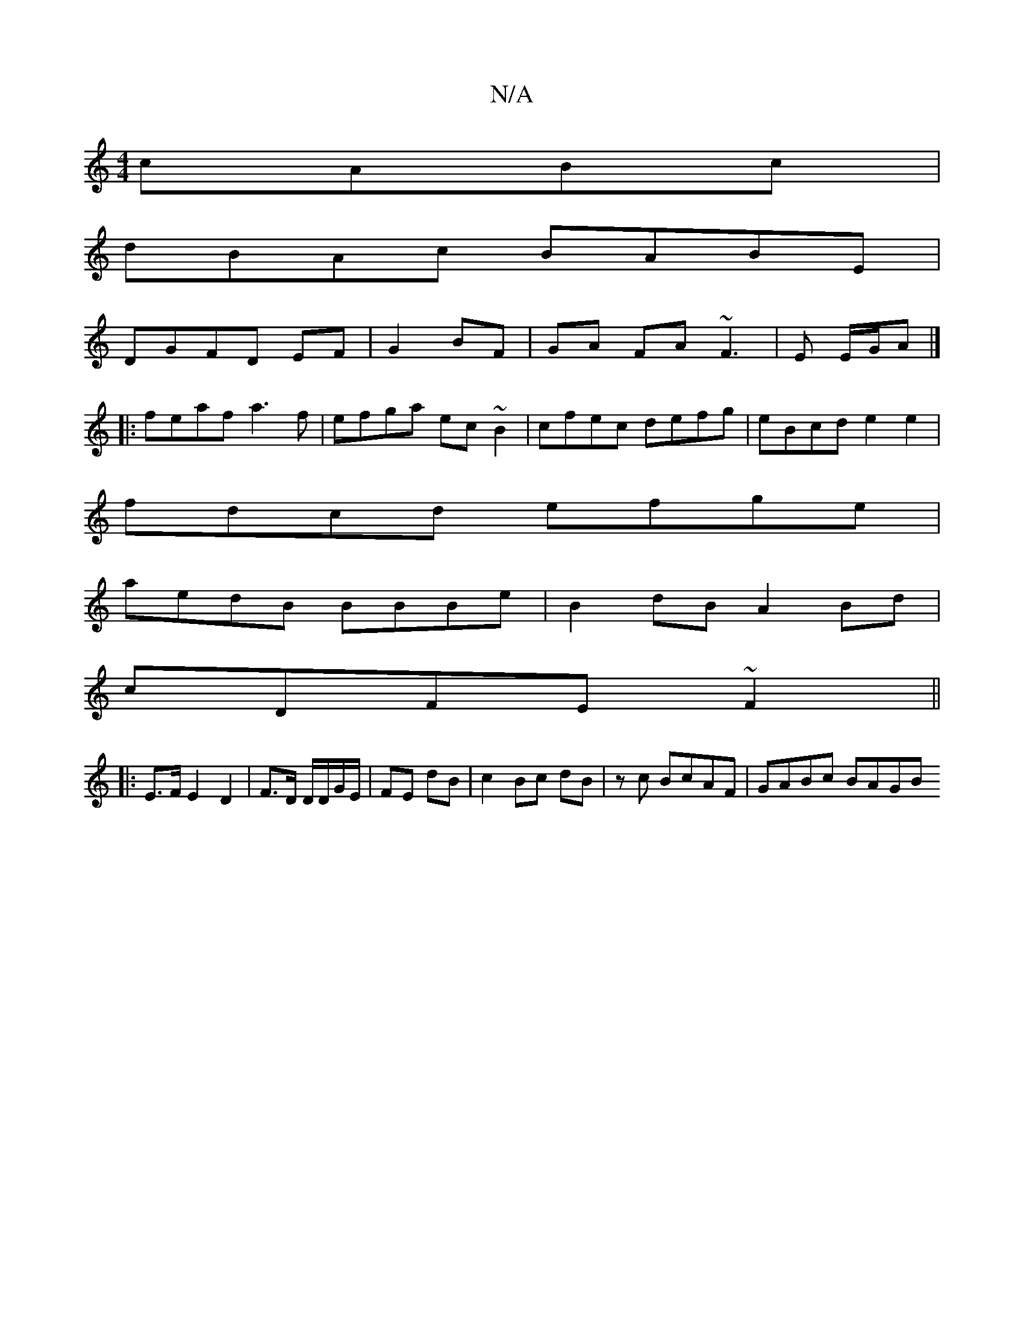 X:1
T:N/A
M:4/4
R:N/A
K:Cmajor
 cABc|
dBAc BABE|
DGFD EF|G2 BF|GA FA ~F3|E E/G/A |]
|:feaf a3f|efga ec~B2|cfec defg|eBcd e2 e2|
fdcd efge|
aedB BBBe|B2dB A2Bd|
cDFE ~F2 ||
|:E>FE2 D2|F>D D/D/G/E/ | FE dB| c2 Bc dB|zc BcAF|GABc BAGB